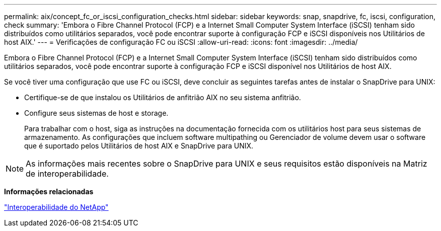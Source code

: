 ---
permalink: aix/concept_fc_or_iscsi_configuration_checks.html 
sidebar: sidebar 
keywords: snap, snapdrive, fc, iscsi, configuration, check 
summary: 'Embora o Fibre Channel Protocol (FCP) e a Internet Small Computer System Interface (iSCSI) tenham sido distribuídos como utilitários separados, você pode encontrar suporte à configuração FCP e iSCSI disponíveis nos Utilitários de host AIX.' 
---
= Verificações de configuração FC ou iSCSI
:allow-uri-read: 
:icons: font
:imagesdir: ../media/


[role="lead"]
Embora o Fibre Channel Protocol (FCP) e a Internet Small Computer System Interface (iSCSI) tenham sido distribuídos como utilitários separados, você pode encontrar suporte à configuração FCP e iSCSI disponível nos Utilitários de host AIX.

Se você tiver uma configuração que use FC ou iSCSI, deve concluir as seguintes tarefas antes de instalar o SnapDrive para UNIX:

* Certifique-se de que instalou os Utilitários de anfitrião AIX no seu sistema anfitrião.
* Configure seus sistemas de host e storage.
+
Para trabalhar com o host, siga as instruções na documentação fornecida com os utilitários host para seus sistemas de armazenamento. As configurações que incluem software multipathing ou Gerenciador de volume devem usar o software que é suportado pelos Utilitários de host AIX e SnapDrive para UNIX.




NOTE: As informações mais recentes sobre o SnapDrive para UNIX e seus requisitos estão disponíveis na Matriz de interoperabilidade.

*Informações relacionadas*

https://mysupport.netapp.com/NOW/products/interoperability["Interoperabilidade do NetApp"]
